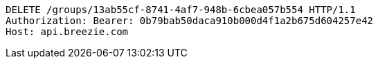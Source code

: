 [source,http,options="nowrap"]
----
DELETE /groups/13ab55cf-8741-4af7-948b-6cbea057b554 HTTP/1.1
Authorization: Bearer: 0b79bab50daca910b000d4f1a2b675d604257e42
Host: api.breezie.com

----